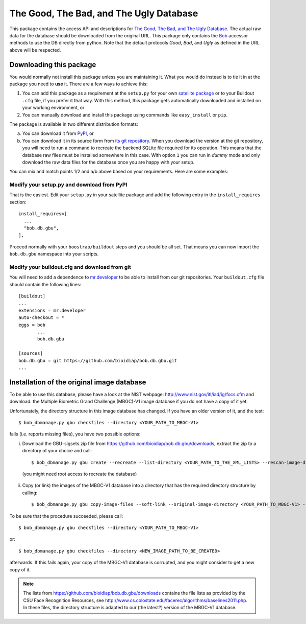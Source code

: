 ==========================================
 The Good, The Bad, and The Ugly Database
==========================================

This package contains the access API and descriptions for `The Good, The Bad, and The Ugly Database <http://www.nist.gov/itl/iad/ig/focs.cfm>`_.
The actual raw data for the database should be downloaded from the original URL.
This package only contains the `Bob <http://www.idiap.ch/software/bob/>`_ accessor methods to use the DB directly from python.
Note that the default protocols *Good*, *Bad*, and *Ugly* as defined in the URL above will be respected.

--------------------------
 Downloading this package
--------------------------

You would normally not install this package unless you are maintaining it.
What you would do instead is to tie it in at the package you need to **use** it.
There are a few ways to achieve this:

1. You can add this package as a requirement at the ``setup.py`` for your own `satellite package <https://github.com/idiap/bob/wiki/Virtual-Work-Environments-with-Buildout>`_ or to your Buildout ``.cfg`` file, if you prefer it that way.
   With this method, this package gets automatically downloaded and installed on your working environment, or
2. You can manually download and install this package using commands like ``easy_install`` or ``pip``.

The package is available in two different distribution formats:

a) You can download it from `PyPI <http://pypi.python.org/pypi>`_, or
b) You can download it in its source form from `its git repository <https://github.com/bioidiap/bob.db.gbu>`_.
   When you download the version at the git repository, you will need to run a command to recreate the backend SQLite file required for its operation.
   This means that the database raw files must be installed somewhere in this case.
   With option ``1`` you can run in `dummy` mode and only download the raw data files for the database once you are happy with your setup.

You can mix and match points 1/2 and a/b above based on your requirements.
Here are some examples:

Modify your setup.py and download from PyPI
===========================================

That is the easiest.
Edit your ``setup.py`` in your satellite package and add the following entry in the ``install_requires`` section::

    install_requires=[
      ...
      "bob.db.gbu",
    ],

Proceed normally with your ``boostrap/buildout`` steps and you should be all set.
That means you can now import the ``bob.db.gbu`` namespace into your scripts.

Modify your buildout.cfg and download from git
==============================================

You will need to add a dependence to `mr.developer <http://pypi.python.org/pypi/mr.developer/>`_ to be able to install from our git repositories.
Your ``buildout.cfg`` file should contain the following lines::

  [buildout]
  ...
  extensions = mr.developer
  auto-checkout = *
  eggs = bob
         ...
         bob.db.gbu

  [sources]
  bob.db.gbu = git https://github.com/bioidiap/bob.db.gbu.git
  ...


---------------------------------------------
 Installation of the original image database
---------------------------------------------

To be able to use this database, please have a look at the NIST webpage: http://www.nist.gov/itl/iad/ig/focs.cfm
and download: the Multiple Biometric Grand Challenge (MBGC)-V1 image database if you do not have a copy of it yet.

Unfortunately, the directory structure in this image database has changed.
If you have an older version of it, and the test::

  $ bob_dbmanage.py gbu checkfiles --directory <YOUR_PATH_TO_MBGC-V1>

fails (i.e. reports missing files), you have two possible options:

i) Download the GBU-sigsets.zip file from https://github.com/bioidiap/bob.db.gbu/downloads, extract the zip to a directory of your choice and call::

    $ bob_dbmanage.py gbu create --recreate --list-directory <YOUR_PATH_TO_THE_XML_LISTS> --rescan-image-directory <YOUR_PATH_TO_MBGC-V1>

  (you might need root access to recreate the database)

ii) Copy (or link) the images of the MBGC-V1 database into a directory that has the required directory structure by calling::

    $ bob_dbmanage.py gbu copy-image-files --soft-link --original-image-directory <YOUR_PATH_TO_MBGC-V1> --new-image-directory <NEW_IMAGE_PATH_TO_BE_CREATED>

To be sure that the procedure succeeded, please call::

  $ bob_dbmanage.py gbu checkfiles --directory <YOUR_PATH_TO_MBGC-V1>

or::

  $ bob_dbmanage.py gbu checkfiles --directory <NEW_IMAGE_PATH_TO_BE_CREATED>

afterwards. If this fails again, your copy of the MBGC-V1 database is corrupted, and you might consider to get a new copy of it.

.. note::
  The lists from https://github.com/bioidiap/bob.db.gbu/downloads contains the file lists as provided by the CSU Face Recognition Resources, see http://www.cs.colostate.edu/facerec/algorithms/baselines2011.php.
  In these files, the directory structure is adapted to our (the latest?) version of the MBGC-V1 database.


